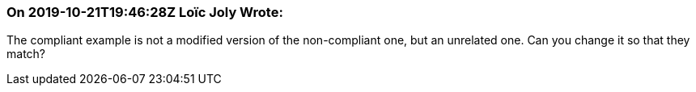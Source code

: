 === On 2019-10-21T19:46:28Z Loïc Joly Wrote:
The compliant example is not a modified version of the non-compliant one, but an unrelated one. Can you change it so that they match?

